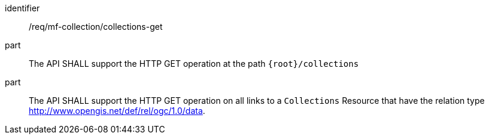 ////
[[req_mfc-collections-op-get]]
[width="90%",cols="2,6a",options="header"]
|===
^|*Requirement {counter:req-id}* |*/req/mf-collection/collections-get*
^|A |An implementation of the OGC API - Moving Features SHALL comply with the OGC API — Common *Collections* operation requirement https://docs.ogc.org/DRAFTS/20-024.html#_operation[`/req/collections/rc-md-op`].
|===
////

[[req_mfc-collections-op-get]]
[requirement]
====
[%metadata]
identifier:: /req/mf-collection/collections-get
// part:: An implementation of the OGC API - Moving Features Standard SHALL comply with the OGC API — Common *Collections* operation requirement https://docs.ogc.org/DRAFTS/20-024.html#_operation[`/req/collections/rc-md-op`].
part:: The API SHALL support the HTTP GET operation at the path `{root}/collections`
part:: The API SHALL support the HTTP GET operation on all links to a `Collections` Resource that have the relation type +
link:http://www.opengis.net/def/rel/ogc/1.0/data[http://www.opengis.net/def/rel/ogc/1.0/data].
====